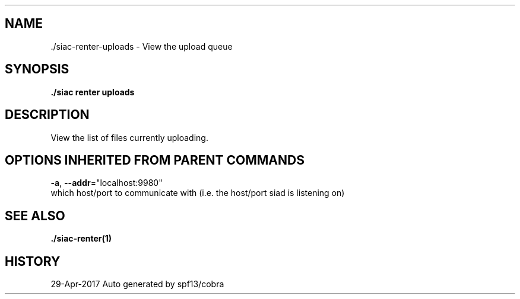 .TH "./SIAC\-RENTER\-UPLOADS" "1" "Apr 2017" "Auto generated by spf13/cobra" "siac Manual" 
.nh
.ad l


.SH NAME
.PP
\&./siac\-\&renter\-\&uploads \- View the upload queue


.SH SYNOPSIS
.PP
\fB\&./siac renter uploads\fP


.SH DESCRIPTION
.PP
View the list of files currently uploading.


.SH OPTIONS INHERITED FROM PARENT COMMANDS
.PP
\fB\-a\fP, \fB\-\-addr\fP="localhost:9980"
    which host/port to communicate with (i.e. the host/port siad is listening on)


.SH SEE ALSO
.PP
\fB\&./siac\-\&renter(1)\fP


.SH HISTORY
.PP
29\-Apr\-2017 Auto generated by spf13/cobra
